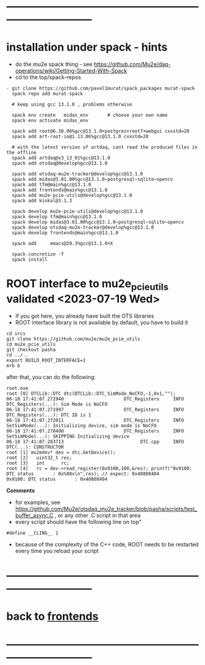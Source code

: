 * ------------------------------------------------------------------------------
* installation under spack - hints
- do the mu2e spack thing - see https://github.com/Mu2e/daq-operations/wiki/Getting-Started-With-Spack
- cd to the top/spack-repos
#+begin_src
- git clone https://github.com/pavel1murat/spack_packages murat-spack
  spack repo add murat-spack

  # keep using gcc 13.1.0 , problems otherwise

  spack env create   midas_env       # choose your own name
  spack env activate midas_env

  spack add root@6.30.06%gcc@13.1.0+postgres+root7+webgui cxxstd=20
  spack add art-root-io@1.13.06%gcc@13.1.0 cxxstd=20

  # with the latest version of artdaq, cant read the produced files in the offline
  spack add artdaq@v3_13_01%gcc@13.1.0 
  spack add otsdaq@develop%gcc@13.1.0

  spack add otsdaq-mu2e-tracker@develop%gcc@13.1.0
  spack add midas@3.01.00%gcc@13.1.0~postgresql~sqlite~opencv
  spack add tfm@main%gcc@13.1.0
  spack add frontends@main%gcc@13.1.0
  spack add mu2e-pcie-utils@develop%gcc@13.1.0
  spack add kinkal@3.1.3

  spack develop mu2e-pcie-utils@develop%gcc@13.1.0
  spack develop tfm@main%gcc@13.1.0
  spack develop midas@3.01.00%gcc@13.1.0~postgresql~sqlite~opencv
  spack develop otsdaq-mu2e-tracker@develop%gcc@13.1.0
  spack develop frontends@main%gcc@13.1.0
  
  spack add     emacs@29.3%gcc@13.1.0+X
  
  spack concretize -f
  spack install
#+end_src
* ROOT interface to mu2e_pcie_utils    validated <2023-07-19 Wed>            
- If you got here, you already have built the OTS libraries
- ROOT interface library is not available by default, you have to build it
#+begin_src
cd srcs
git clone https://github.com/mu2e/mu2e_pcie_utils
cd mu2e_pcie_utils
git checkout pasha
cd ../..
export BUILD_ROOT_INTERFACE=1
mrb b
#+end_src
after that, you can do the following:
#+begin_src
root.exe
root [0] DTCLib::DTC dtc(DTCLib::DTC_SimMode_NoCFO,-1,0x1,"");
06-18 17:41:07.271940                      DTC_Registers     INFO DTC_Registers(...): Sim Mode is NoCFO
06-18 17:41:07.271997                      DTC_Registers     INFO DTC_Registers(...): DTC ID is 1
06-18 17:41:07.272011                      DTC_Registers     INFO SetSimMode(...): Initializing device, sim mode is NoCFO
06-18 17:41:07.278490                      DTC_Registers     INFO SetSimMode(...): SKIPPING Initializing device
06-18 17:41:07.283713                            DTC.cpp     INFO DTC(...): CONSTRUCTOR
root [1] mu2edev* dev = dtc.GetDevice();
root [2]   uint32_t res; 
root [3]   int      rc;
root [4]   rc = dev->read_register(0x9100,100,&res); printf("0x9100: DTC status       : 0x%08x\n",res); // expect: 0x40808404
0x9100: DTC status       : 0x40808404
#+end_src

*Comments*

- for examples, see https://github.com/Mu2e/otsdaq_mu2e_tracker/blob/pasha/scripts/test_buffer_async.C , 
  or any other .C script in that area
- every script should have the following line on top"
#+begin_src
#define __CLING__ 1
#+end_src
- because of the complexity of the C++ code, ROOT needs to be restarted every time you reload your script
* ------------------------------------------------------------------------------
* back to [[file:frontends.org][frontends]]
* ------------------------------------------------------------------------------
